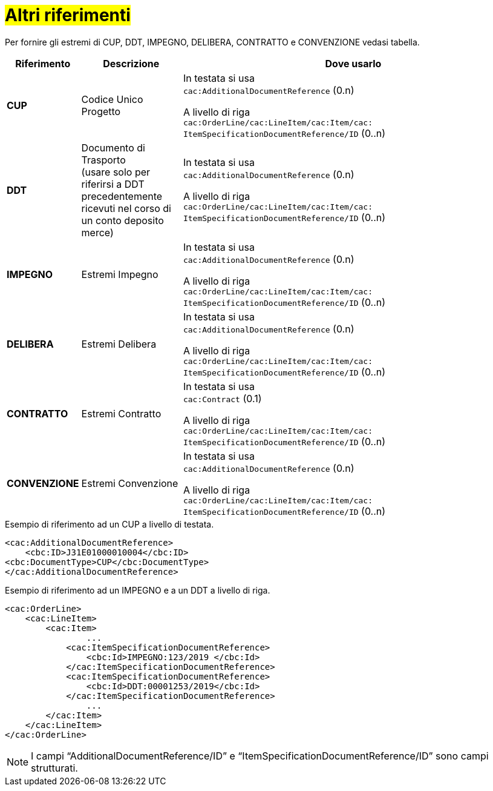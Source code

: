 [[altri-riferimenti]]
= #Altri riferimenti#

Per fornire gli estremi di CUP, DDT, IMPEGNO, DELIBERA, CONTRATTO e CONVENZIONE vedasi tabella.


[cols="1,2,7", options="header"]
|====
s|Riferimento
s|Descrizione
s|Dove usarlo

|*CUP*
|Codice Unico Progetto
|In testata si usa +
`cac:AdditionalDocumentReference` (0.n) +

A livello di riga +
`cac:OrderLine/cac:LineItem/cac:Item/cac: ItemSpecificationDocumentReference/ID` (0..n)

|*DDT*
|Documento di Trasporto +
(usare solo per riferirsi a DDT precedentemente ricevuti nel corso di un conto deposito merce)
|In testata si usa +
`cac:AdditionalDocumentReference` (0.n) +

A livello di riga +
`cac:OrderLine/cac:LineItem/cac:Item/cac: ItemSpecificationDocumentReference/ID` (0..n)


|*IMPEGNO*
|Estremi Impegno
|In testata si usa +
`cac:AdditionalDocumentReference` (0.n) +

A livello di riga +
`cac:OrderLine/cac:LineItem/cac:Item/cac: ItemSpecificationDocumentReference/ID` (0..n)

|*DELIBERA*
|Estremi Delibera
|In testata si usa +
`cac:AdditionalDocumentReference` (0.n) +

A livello di riga +
`cac:OrderLine/cac:LineItem/cac:Item/cac: ItemSpecificationDocumentReference/ID` (0..n)

|*CONTRATTO*
|Estremi Contratto
|In testata si usa +
`cac:Contract` (0.1) +

A livello di riga +
`cac:OrderLine/cac:LineItem/cac:Item/cac: ItemSpecificationDocumentReference/ID` (0..n)

|*CONVENZIONE*
|Estremi Convenzione
|In testata si usa +
`cac:AdditionalDocumentReference` (0.n) +

A livello di riga +
`cac:OrderLine/cac:LineItem/cac:Item/cac: ItemSpecificationDocumentReference/ID` (0..n)

|====

.Esempio di riferimento ad un CUP a livello di testata.
[source, xml, indent=0]
----
<cac:AdditionalDocumentReference>
    <cbc:ID>J31E01000010004</cbc:ID>
<cbc:DocumentType>CUP</cbc:DocumentType>
</cac:AdditionalDocumentReference>
----
.Esempio di riferimento ad un IMPEGNO e a un DDT a livello di riga.
[source, xml, indent=0]
----
<cac:OrderLine>
    <cac:LineItem>
        <cac:Item>
		...
            <cac:ItemSpecificationDocumentReference>
                <cbc:Id>IMPEGNO:123/2019 </cbc:Id>
            </cac:ItemSpecificationDocumentReference>
            <cac:ItemSpecificationDocumentReference>
                <cbc:Id>DDT:00001253/2019</cbc:Id>
            </cac:ItemSpecificationDocumentReference>
		...
        </cac:Item>
    </cac:LineItem>
</cac:OrderLine>
----


[NOTE]
I campi “AdditionalDocumentReference/ID” e “ItemSpecificationDocumentReference/ID” sono campi strutturati.